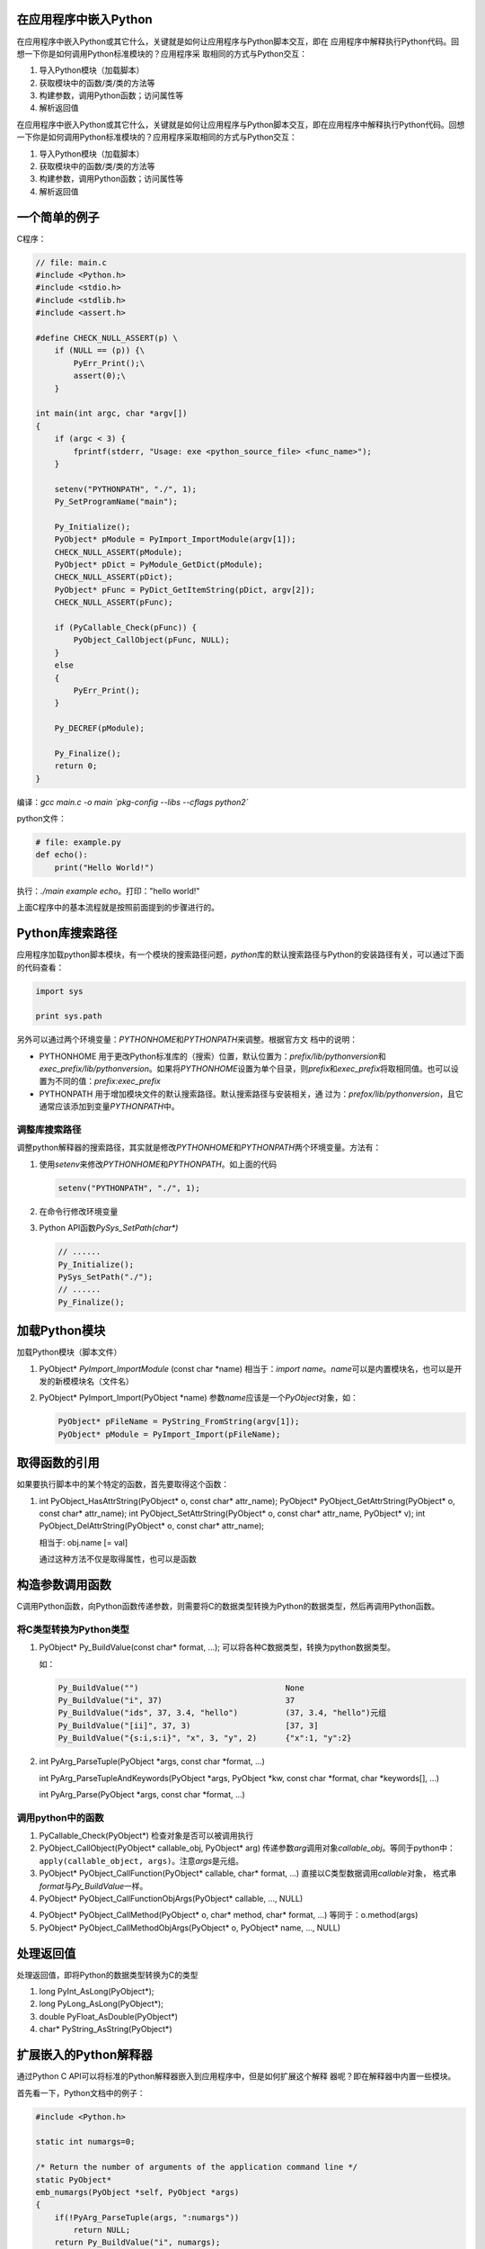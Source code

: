 在应用程序中嵌入Python
==========================
在应用程序中嵌入Python或其它什么，关键就是如何让应用程序与Python脚本交互，即在
应用程序中解释执行Python代码。回想一下你是如何调用Python标准模块的？应用程序采
取相同的方式与Python交互：

1.  导入Python模块（加载脚本）
2.  获取模块中的函数/类/类的方法等
3.  构建参数，调用Python函数；访问属性等
4.  解析返回值

.. author:: default
.. categories:: c/c++
.. tags:: c/c++, program, python
.. comments::
.. more::


在应用程序中嵌入Python或其它什么，关键就是如何让应用程序与Python脚本交互，即在\
应用程序中解释执行Python代码。回想一下你是如何调用Python标准模块的？应用程序采\
取相同的方式与Python交互：

1.  导入Python模块（加载脚本）
2.  获取模块中的函数/类/类的方法等
3.  构建参数，调用Python函数；访问属性等
4.  解析返回值


一个简单的例子
===============
C程序：

.. sourcecode:: c

    // file: main.c
    #include <Python.h>
    #include <stdio.h>
    #include <stdlib.h>
    #include <assert.h>
    
    #define CHECK_NULL_ASSERT(p) \
        if (NULL == (p)) {\
            PyErr_Print();\
            assert(0);\
        }
    
    int main(int argc, char *argv[])
    {
        if (argc < 3) {
            fprintf(stderr, "Usage: exe <python_source_file> <func_name>");
        }
    
        setenv("PYTHONPATH", "./", 1);
        Py_SetProgramName("main");
    
        Py_Initialize();
        PyObject* pModule = PyImport_ImportModule(argv[1]);
        CHECK_NULL_ASSERT(pModule);
        PyObject* pDict = PyModule_GetDict(pModule);
        CHECK_NULL_ASSERT(pDict);
        PyObject* pFunc = PyDict_GetItemString(pDict, argv[2]);
        CHECK_NULL_ASSERT(pFunc);
    
        if (PyCallable_Check(pFunc)) {
            PyObject_CallObject(pFunc, NULL);
        }
        else
        {
            PyErr_Print();
        }
    
        Py_DECREF(pModule);
    
        Py_Finalize();
        return 0;
    }

编译：\ `gcc main.c -o main \`pkg-config --libs --cflags python2\``

python文件：

.. sourcecode:: python

    # file: example.py
    def echo():
        print("Hello World!")


执行：\ `./main example echo`\ 。打印："hello world!"

上面C程序中的基本流程就是按照前面提到的步骤进行的。

Python库搜索路径
=================
应用程序加载python脚本模块，有一个模块的搜索路径问题，\ `python`\ 库的默认搜索\
路径与Python的安装路径有关，可以通过下面的代码查看：

.. sourcecode:: python

    import sys

    print sys.path

另外可以通过两个环境变量：\ `PYTHONHOME`\ 和\ `PYTHONPATH`\ 来调整。根据官方文
档中的说明：

*   PYTHONHOME      用于更改Python标准库的（搜索）位置，默认位置为：\
    `prefix/lib/pythonversion`\ 和\ `exec_prefix/lib/pythonversion`\。如果将\
    `PYTHONHOME`\ 设置为单个目录，则\ *prefix*\ 和\ *exec_prefix*\ 将取相同值\
    。也可以设置为不同的值：\ `prefix:exec_prefix`

*   PYTHONPATH      用于增加模块文件的默认搜索路径。默认搜索路径与安装相关，通
    过为：\ `prefox/lib/pythonversion`\ ，且它通常应该添加到变量\ `PYTHONPATH`\
    中。

调整库搜索路径
---------------
调整python解释器的搜索路径，其实就是修改\ `PYTHONHOME`\ 和\ `PYTHONPATH`\ 两个\
环境变量。方法有：

1.  使用\ `setenv`\ 来修改\ `PYTHONHOME`\ 和\ `PYTHONPATH`\ 。如上面的代码

    .. sourcecode:: c

        setenv("PYTHONPATH", "./", 1);

2.  在命令行修改环境变量
3.  Python API函数\ `PySys_SetPath(char*)`

    .. sourcecode:: c

        // ...... 
        Py_Initialize();
        PySys_SetPath("./");
        // ...... 
        Py_Finalize();

加载Python模块
===============
加载Python模块（脚本文件）

1.  PyObject\* `PyImport_ImportModule` (const char \*name)
    相当于：\ `import name`\ 。\ *name*\ 可以是内置模块名，也可以是开发的新模\
    模块名（文件名）


2.  PyObject\* PyImport_Import(PyObject \*name)
    参数\ *name*\ 应该是一个\ `PyObject`\ 对象，如：

    .. sourcecode:: c

        PyObject* pFileName = PyString_FromString(argv[1]);
        PyObject* pModule = PyImport_Import(pFileName);

取得函数的引用
===============
如果要执行脚本中的某个特定的函数，首先要取得这个函数：

1.  int PyObject_HasAttrString(PyObject* o, const char* attr_name);
    PyObject* PyObject_GetAttrString(PyObject* o, const char* attr_name);
    int PyObject_SetAttrString(PyObject* o, const char* attr_name, PyObject* v);
    int PyObject_DelAttrString(PyObject* o, const char* attr_name);

    相当于: obj.name [= val]

    通过这种方法不仅是取得属性，也可以是函数


构造参数调用函数
================
C调用Python函数，向Python函数传递参数，则需要将C的数据类型转换为Python的数据类\
型，然后再调用Python函数。

将C类型转换为Python类型
------------------------

1.  PyObject* Py_BuildValue(const char* format, ...);    可以将各种C数据类型，\
    转换为python数据类型。

    如：

    .. sourcecode:: text

        Py_BuildValue("")                               None
        Py_BuildValue("i", 37)                          37
        Py_BuildValue("ids", 37, 3.4, "hello")          (37, 3.4, "hello")元组
        Py_BuildValue("[ii]", 37, 3)                    [37, 3]
        Py_BuildValue("{s:i,s:i}", "x", 3, "y", 2)      {"x":1, "y":2}


2.  int PyArg_ParseTuple(PyObject \*args, const char \*format, ...) 

    int PyArg_ParseTupleAndKeywords(PyObject \*args, PyObject \*kw, const char
    \*format, char \*keywords[], ...) 

    int PyArg_Parse(PyObject \*args, const char \*format, ...)

调用python中的函数
--------------------

1.  PyCallable_Check(PyObject*)     检查对象是否可以被调用执行
2.  PyObject_CallObject(PyObject* callable_obj, PyObject* arg)  传递参数\
    *arg*\ 调用对象\ *callable_obj*\ 。等同于python中：
    ``apply(callable_object, args)``\ 。注意\ `args`\ 是元组。

3.  PyObject* PyObject_CallFunction(PyObject* callable, char* format, ...)
    直接以C类型数据调用\ *callable*\ 对象， 格式串\ *format*\ 与\
    `Py_BuildValue`\ 一样。

4.  PyObject* PyObject_CallFunctionObjArgs(PyObject* callable, ..., NULL) 


4.  PyObject* PyObject_CallMethod(PyObject* o, char* method, char* format, ...) 
    等同于：\ o.method(args)

5.  PyObject* PyObject_CallMethodObjArgs(PyObject* o, PyObject* name, ..., NULL) 



处理返回值
============
处理返回值，即将Python的数据类型转换为C的类型

1.  long PyInt_AsLong(PyObject*);
2.  long PyLong_AsLong(PyObject*);
3.  double PyFloat_AsDouble(PyObject*)
4.  char* PyString_AsString(PyObject*)


扩展嵌入的Python解释器
======================
通过Python C API可以将标准的Python解释器嵌入到应用程序中，但是如何扩展这个解释
器呢？即在解释器中内置一些模块。

首先看一下，Python文档中的例子：

.. sourcecode:: c

    #include <Python.h>
    
    static int numargs=0;
    
    /* Return the number of arguments of the application command line */
    static PyObject*
    emb_numargs(PyObject *self, PyObject *args)
    {
        if(!PyArg_ParseTuple(args, ":numargs"))
            return NULL;
        return Py_BuildValue("i", numargs);
    }
    
    static PyMethodDef EmbMethods[] = {
        {"numargs", emb_numargs, METH_VARARGS,
         "Return the number of arguments received by the process."},
        {NULL, NULL, 0, NULL}
    };



    int
    main(int argc, char *argv[])
    {
        Py_SetProgramName(argv[0]);  /* optional but recommended */
        Py_Initialize();
        numargs = argc;
        // 关键之处
        Py_InitModule("emb", EmbMethods);
        PyObject* pModule = PyImport_ImportModule(argv[1]);
        PyObject* pFunc = PyObject_GetAttrString(pModule, argv[2]);
        if (PyCallable_Check(pFunc)) {
            PyObject_CallObject(pFunc, NULL);
        }
        Py_Finalize();
        return 0;
    }

上面的代码中，内置的Python解释中扩展了一个模块"`emb`"，\
即应用程序提供了一个API可供脚本使用，在下面的python脚本中导入模块，并执行其中\
的功能。python脚本为：

.. sourcecode:: python

    import emb

    def echo():
        print(print "Number of arguments", emb.numargs())

这样就实现了Python/应用程序的双向通讯。

再看看上面的代码，相当复杂麻烦，开发人员要专门写每一个API，并规划导出，而用\
C/C++来扩展Python有很多更方便的工具，如\ `swig, Boost.Python`\ 等。

如果将用这些工具导出的API扩展到嵌入在程序内的解释器呢？


swig与扩展嵌入的python解释器
-----------------------------

我们建立一个小工程：

1.  foo.h

    .. sourcecode:: c

    #ifndef __FOO_H__
    #define __FOO_H__

    int fib(int n);
    #endif

2. foo.c

   .. sourcecode:: c

        #include "foo.h"

        int fib(int n)
        {
            if (n <= 1)
            {
                return 1;
            }
            else
            {
                return n * fib(n - 1);
            }
        }

3.  foo.i

    .. sourcecode:: swig

        %module fool

        %{
        #include "foo.h"
        %}

        %include "foo.h"

4.  test.py

    .. sourcecode:: python

        import foo

        def calc(n):
            return foo.fib(n)

5.  main.c

    .. sourcecode:: c

        #include <Python.h>
        #include <stdio.h>
        #include <stdlib.h>
        
        // 由swig生成
        extern void init_foo();
        
        int main(int argc, char* argv[])
        {
        
            if (argc < 2) {
                fprintf(stderr, "Usage:\n\t%s <n>\n", argv[0]);
                exit(1);    
            }
            setenv("PYTHONPATH", "./", 1);
        
            Py_Initialize();
            // 关键代码，由swig生成，在文件foo_wrap.c中
            init_foo();
            PyObject* pModule = PyImport_ImportModule("test");
            PyObject* pFunc = PyObject_GetAttrString(pModule, "calc");
        
            PyObject* pValue = Py_BuildValue("i", atoi(argv[1]));
        
            if (PyCallable_Check(pFunc))
            {
                PyObject* pReturn = PyObject_CallFunctionObjArgs(pFunc, pValue, NULL);
                if (NULL == pReturn) {
                    PyErr_Print();
                }
                fprintf(stdout, "%ld\n", PyInt_AsLong(pReturn));
        
                Py_DECREF(pReturn);
            }
        
            Py_DECREF(pValue);
            Py_DECREF(pFunc);
            Py_DECREF(pModule);
        
            Py_Finalize();
        
            return 0;
        }

6.  Makefile

    .. sourcecode:: makefile

        CFLAGS = -Wall -g `pkg-config --libs --cflags python2`
        
        all: main
        
        main: main.c foo.c foo_wrap.c
        
        
        foo_wrap.c: foo.h foo.i
        	swig -python foo.i
        
        
        clean:
        	rm -f main foo_wrap.c foo.py \*.pyc

运行make之前，\ `./main 5`


参数资料
=========
1.  Python Essential Reference(4th)
2.  `Python Document <http://docs.python.org>`_
